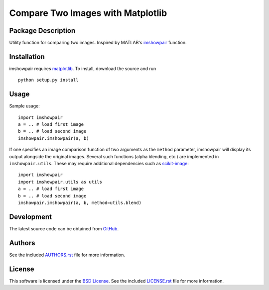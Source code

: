.. -*- rst -*-

Compare Two Images with Matplotlib
==================================

.. image:: https://raw.githubusercontent.com/lebedov/imshowpair/master/imshowpair.png
    :alt: imshowpair

Package Description
-------------------
Utility function for comparing two images. Inspired by MATLAB's
`imshowpair <https://www.mathworks.com/help/images/ref/imshowpair.html>`_ 
function.

.. image:: https://img.shields.io/pypi/v/imshowpair.svg
    :target: https://pypi.python.org/pypi/imshowpair
    :alt: Latest Version

Installation
------------
imshowpair requires `matplotlib <https://matplotlib.org>`_. To install, 
download the source and run ::

    python setup.py install

Usage
-----
Sample usage: ::

    import imshowpair
    a = .. # load first image
    b = .. # load second image
    imshowpair.imshowpair(a, b)

If one specifies an image comparison function of two arguments as the
``method`` parameter, imshowpair will display its output alongside the
original images. Several such functions (alpha blending, etc.) are
implemented in ``imshowpair.utils``. These may require additional
dependencies such as `scikit-image <https://scikit-image.org>`_: ::

    import imshowpair
    import imshowpair.utils as utils
    a = .. # load first image
    b = .. # load second image
    imshowpair.imshowpair(a, b, method=utils.blend)

Development
-----------
The latest source code can be obtained from
`GitHub <https://github.com/lebedov/imshowpair/>`_.

Authors
-------
See the included `AUTHORS.rst 
<https://github.com/lebedov/imshowpair/blob/master/AUTHORS.rst>`_ file for 
more information.

License
-------
This software is licensed under the `BSD License 
<http://www.opensource.org/licenses/bsd-license>`_.
See the included `LICENSE.rst 
<https://github.com/lebedov/imshowpair/blob/master/LICENSE.rst>`_ file for 
more information.

